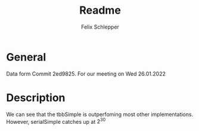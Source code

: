 #+TITLE: Readme
#+AUTHOR: Felix Schlepper
#+OPTIONS: tex:t

* General
Data form Commit 2ed9825.
For our meeting on Wed 26.01.2022

* Description
We can see that the tbbSimple is outperfoming most other implementations.
However, serialSimple catches up at $2^30$
